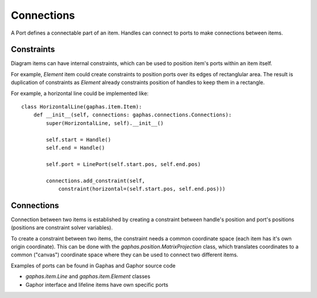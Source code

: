 Connections
===========
A Port defines a connectable part of an item. Handles can connect to ports to make connections between items.

Constraints
-----------
Diagram items can have internal constraints, which can be used to position
item's ports within an item itself.

For example, `Element` item could create constraints to position ports over
its edges of rectanglular area. The result is duplication of constraints as
`Element` already constraints position of handles to keep them in
a rectangle.

For example, a horizontal line could be implemented like::

    class HorizontalLine(gaphas.item.Item):
        def __init__(self, connections: gaphas.connections.Connections):
            super(HorizontalLine, self).__init__()

            self.start = Handle()
            self.end = Handle()

            self.port = LinePort(self.start.pos, self.end.pos)

            connections.add_constraint(self,
                constraint(horizontal=(self.start.pos, self.end.pos)))

Connections
-----------
Connection between two items is established by creating a constraint
between handle's position and port's positions (positions are constraint
solver variables).

To create a constraint between two items, the constraint needs a common
coordinate space (each item has it's own origin coordinate).
This can be done with the `gaphas.position.MatrixProjection` class, which
translates coordinates to a common ("canvas") coordinate space where they can
be used to connect two different items.

Examples of ports can be found in Gaphas and Gaphor source code

- `gaphas.item.Line` and `gaphas.item.Element` classes
- Gaphor interface and lifeline items have own specific ports
